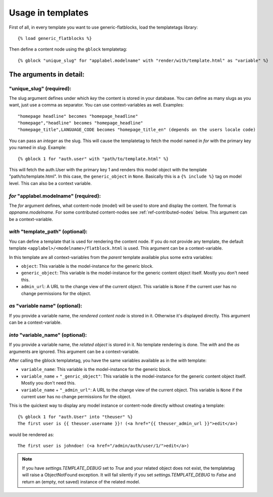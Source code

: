 .. _ref-usage:

==================
Usage in templates
==================

First of all, in every template you want to use generic-flatblocks, load the
templatetags library::

    {% load generic_flatblocks %}

Then define a content node using the ``gblock`` templatetag::

    {% gblock "unique_slug" for "applabel.modelname" with "render/with/template.html" as "variable" %}

The arguments in detail:
========================

**"unique_slug"** (required):
-----------------------------

The slug argument defines under which
*key* the content is stored in your database. You can define as many slugs
as you want, just use a comma as separator. You can use context-variables as 
well. Examples::
  
    "homepage headline" becomes "homepage_headline"
    "homepage","headline" becomes "homepage_headline"
    "homepage_title",LANGUAGE_CODE becomes "homepage_title_en" (depends on the users locale code)

You can pass an *integer* as the slug. This will cause the templatetag to fetch
the model named in *for* with the primary key you named in *slug*. Example::
  
    {% gblock 1 for "auth.user" with "path/to/template.html" %}
  
This will fetch the auth.User with the primary key 1 and renders this model
object with the template "path/to/template.html". In this case, the
``generic_object`` in ``None``. Basically this is a ``{% include %}`` tag on
model level. This can also be a context variable.
  
*for* **"applabel.modelname"** (required):
------------------------------------------

The *for* argument defines, what content-node (model) will be used to store
and display the content. The format is *appname.modelname*. For some
contributed content-nodes see :ref:`ref-contributed-nodes` below.
This argument can be a context-variable.

*with* **"template_path"** (optional):
--------------------------------------

You can define a template that is used for rendering the content node. If you
do not provide any template, the default template ``<applabel>/<modelname>/flatblock.html``
is used. This argument can be a context-variable.

In this template are all context-variables from the *parent* template
available plus some extra variables:

- ``object``: This variable is the model-instance for the generic block.

- ``generic_object``: This variable is the model-instance for the generic
  content object itself. Mostly you don't need this.
  
- ``admin_url``: A URL to the change view of the current object. This variable
  is ``None`` if the current user has no change permissions for the object.
  
*as* **"variable name"** (optional):
--------------------------------------

If you provide a variable name, the *rendered content node* is stored in it.
Otherwise it's displayed directly. This argument can be a context-variable.
  
*into* **"variable_name"** (optional):
--------------------------------------

If you provide a variable name, the *related object* is stored in it. No
template rendering is done. The *with* and the *as* arguments are ignored.
This argument can be a context-variable.
  
After calling the gblock templatetag, you have the same variables available
as in the *with* template:
  
- ``variable_name``: This variable is the model-instance for the generic block.

- ``variable_name`` + ``"_genric_object"``: This variable is the model-instance for
  the generic content object itself. Mostly you don't need this.
  
- ``variable_name`` + ``"_admin_url"``: A URL to the change view of the current object.
  This variable is ``None`` if the current user has no change permissions for
  the object.
  
This is the quickest way to display any model instance or content-node
directly without creating a template::
  
    {% gblock 1 for "auth.User" into "theuser" %}
    The first user is {{ theuser.username }}! (<a href="{{ theuser_admin_url }}">edit</a>)

would be rendered as::
  
    The first user is johndoe! (<a href="/admin/auth/user/1/">edit</a>)

.. note::
   If you have `settings.TEMPLATE_DEBUG` set to `True` and your related object
   does not exist, the templatetag will raise a ObjectNotFound exception. It
   will fail silently if you set `settings.TEMPLATE_DEBUG` to `False` and
   return an (empty, not saved) instance of the related model.